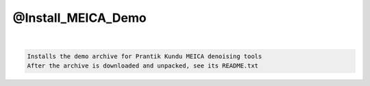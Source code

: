*******************
@Install_MEICA_Demo
*******************

.. _@Install_MEICA_Demo:

.. contents:: 
    :depth: 4 

| 

.. code-block:: none

    Installs the demo archive for Prantik Kundu MEICA denoising tools
    After the archive is downloaded and unpacked, see its README.txt
